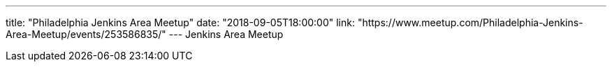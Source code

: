 ---
title: "Philadelphia Jenkins Area Meetup"
date: "2018-09-05T18:00:00"
link: "https://www.meetup.com/Philadelphia-Jenkins-Area-Meetup/events/253586835/"
---
Jenkins Area Meetup
